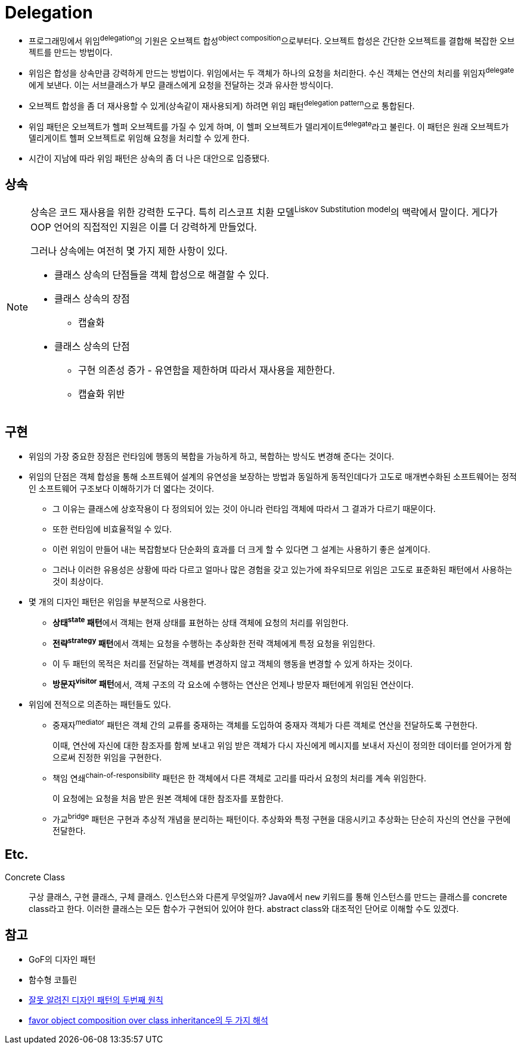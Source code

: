 = Delegation

:misconception_of_gof_dp: https://architecture101.blog/2009/02/18/misconception_of_gof_dp/

* 프로그래밍에서 위임^delegation^의 기원은 오브젝트 합성^object{sp}composition^으로부터다. 오브젝트 합성은 간단한 오브젝트를 결합해 복잡한 오브젝트를 만드는 방법이다.
* 위임은 합성을 상속만큼 강력하게 만드는 방법이다. 위임에서는 두 객체가 하나의 요청을 처리한다. 수신 객체는 연산의 처리를 위임자^delegate^에게 보낸다. 이는 서브클래스가 부모 클래스에게 요청을 전달하는 것과 유사한 방식이다.
* 오브젝트 합성을 좀 더 재사용할 수 있게(상속같이 재사용되게) 하려면 위임 패턴^delegation{sp}pattern^으로 통합된다.
* 위임 패턴은 오브젝트가 헬퍼 오브젝트를 가질 수 있게 하며, 이 헬퍼 오브젝트가 델리게이트^delegate^라고 불린다. 이 패턴은 원래 오브젝트가 델리게이트 헬퍼 오브젝트로 위임해 요청을 처리할 수 있게 한다.
* 시간이 지남에 따라 위임 패턴은 상속의 좀 더 나은 대안으로 입증됐다.

== 상속

[NOTE]
====
상속은 코드 재사용을 위한 강력한 도구다. 특히 리스코프 치환 모델^Liskov{sp}Substitution{sp}model^의 맥락에서 말이다. 게다가 OOP 언어의 직접적인 지원은 이를 더 강력하게 만들었다.

그러나 상속에는 여전히 몇 가지 제한 사항이 있다. 

* 클래스 상속의 단점들을 객체 합성으로 해결할 수 있다.
* 클래스 상속의 장점
** 캡슐화
* 클래스 상속의 단점
** 구현 의존성 증가 - 유연함을 제한하며 따라서 재사용을 제한한다.
** 캡슐화 위반
====

== 구현

* 위임의 가장 중요한 장점은 런타임에 행동의 복합을 가능하게 하고, 복합하는 방식도 변경해 준다는 것이다.
* 위임의 단점은 객체 합성을 통해 소프트웨어 설계의 유연성을 보장하는 방법과 동일하게 동적인데다가 고도로 매개변수화된 소프트웨어는 정적인 소프트웨어 구조보다 이해하기가 더 엷다는 것이다.
** 그 이유는 클래스에 상호작용이 다 정의되어 있는 것이 아니라 런타임 객체에 따라서 그 결과가 다르기 때문이다.
** 또한 런타임에 비효율적일 수 있다.
** 이런 위임이 만들어 내는 복잡함보다 단순화의 효과를 더 크게 할 수 있다면 그 설계는 사용하기 좋은 설계이다.
** 그러나 이러한 유용성은 상황에 따라 다르고 얼마나 많은 경험을 갖고 있는가에 좌우되므로 위임은 고도로 표준화된 패턴에서 사용하는 것이 최상이다.
* 몇 개의 디자인 패턴은 위임을 부분적으로 사용한다.
** **상태^state^ 패턴**에서 객체는 현재 상태를 표현하는 상태 객체에 요청의 처리를 위임한다.
** **전략^strategy^ 패턴**에서 객체는 요청을 수행하는 추상화한 전략 객체에게 특정 요청을 위임한다.
** 이 두 패턴의 목적은 처리를 전달하는 객체를 변경하지 않고 객체의 행동을 변경할 수 있게 하자는 것이다.
** **방문자^visitor^ 패턴**에서, 객체 구조의 각 요소에 수행하는 연산은 언제나 방문자 패턴에게 위임된 연산이다.
* 위임에 전적으로 의존하는 패턴들도 있다.
** 중재자^mediator^ 패턴은 객체 간의 교류를 중재하는 객체를 도입하여 중재자 객체가 다른 객체로 연산을 전달하도록 구현한다.
+
이때, 연산에 자신에 대한 참조자를 함께 보내고 위임 받은 객체가 다시 자신에게 메시지를 보내서 자신이 정의한 데이터를 얻어가게 함으로써 진정한 위임을 구현한다.
** 책임 연쇄^chain-of-responsibility^ 패턴은 한 객체에서 다른 객체로 고리를 따라서 요청의 처리를 계속 위임한다.
+
이 요청에는 요청을 처음 받은 원본 객체에 대한 참조자를 포함한다.
** 가교^bridge^ 패턴은 구현과 추상적 개념을 분리하는 패턴이다. 추상화와 특정 구현을 대응시키고 추상화는 단순히 자신의 연산을 구현에 전달한다.

== Etc.

Concrete Class::
구상 클래스, 구현 클래스, 구체 클래스. 인스턴스와 다른게 무엇일까? Java에서 `new` 키워드를 통해 인스턴스를 만드는 클래스를 concrete class라고 한다.
이러한 클래스는 모든 함수가 구현되어 있어야 한다. abstract class와 대조적인 단어로 이해할 수도 있겠다.

== 참고

* GoF의 디자인 패턴
* 함수형 코틀린
* {misconception_of_gof_dp}[잘못 알려진 디자인 패턴의 두번째 원칙]
* https://occamsrazr.net/tt/88[favor object composition over class inheritance의 두 가지 해석]
